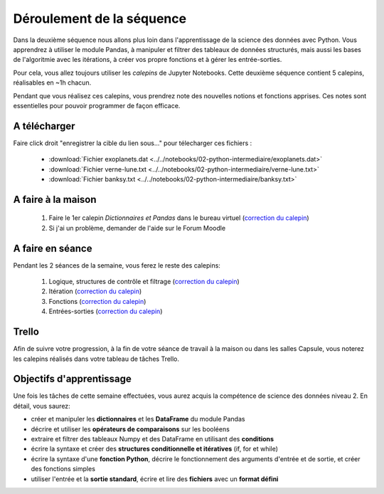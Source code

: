 ==========================
Déroulement de la séquence
==========================

Dans la deuxième séquence nous allons plus loin dans l'apprentissage de la science des données avec Python.
Vous apprendrez à utiliser le module Pandas, à manipuler et filtrer des tableaux de données structurés,
mais aussi les bases de l'algoritmie avec les itérations, à créer vos propre fonctions et à gérer les entrée-sorties.

Pour cela, vous allez toujours utiliser les *calepins* de Jupyter Notebooks.
Cette deuxième séquence contient 5 calepins, réalisables en ~1h chacun.

Pendant que vous réalisez ces calepins, vous prendrez note des nouvelles notions et fonctions apprises.
Ces notes sont essentielles pour pouvoir programmer de façon efficace.

A télécharger
-------------
Faire click droit "enregistrer la cible du lien sous..." pour télecharger ces fichiers :

  - :download:`Fichier exoplanets.dat <../../notebooks/02-python-intermediaire/exoplanets.dat>`
  - :download:`Fichier verne-lune.txt <../../notebooks/02-python-intermediaire/verne-lune.txt>`
  - :download:`Fichier banksy.txt <../../notebooks/02-python-intermediaire/banksy.txt>`

A faire à la maison
-------------------
  1. Faire le 1er calepin *Dictionnaires et Pandas* dans le bureau virtuel (`correction du calepin`__)
  2. Si j'ai un problème, demander de l'aide sur le Forum Moodle

__ ../../notebooks/02-python-intermediaire/01-dictionnaire-pandas.ipynb

A faire en séance
-----------------
Pendant les 2 séances de la semaine, vous ferez le reste des calepins:

  1. Logique, structures de contrôle et filtrage (`correction du calepin`__)
  2. Itération (`correction du calepin`__)
  3. Fonctions (`correction du calepin`__)
  4. Entrées-sorties (`correction du calepin`__)

__ ../../notebooks/02-python-intermediaire/02-logique-filtrage.ipynb
__ ../../notebooks/02-python-intermediaire/03-iteration.ipynb
__ ../../notebooks/02-python-intermediaire/04-fonctions.ipynb
__ ../../notebooks/02-python-intermediaire/05-entrees-sorties.ipynb

Trello
------
Afin de suivre votre progression, à la fin de votre séance de travail à la maison ou dans les salles Capsule,
vous noterez les calepins réalisés dans votre tableau de tâches Trello.

Objectifs d'apprentissage
-------------------------
Une fois les tâches de cette semaine effectuées, vous aurez acquis la compétence de science des données niveau 2.
En détail, vous saurez:

- créer et manipuler les **dictionnaires** et les **DataFrame** du module Pandas
- décrire et utiliser les **opérateurs de comparaisons** sur les booléens
- extraire et filtrer des tableaux Numpy et des DataFrame en utilisant des **conditions**
- écrire la syntaxe et créer des **structures conditionnelle et itératives** (if, for et while)
- écrire la syntaxe d'une **fonction Python**, décrire le fonctionnement des arguments d'entrée et de sortie, et créer des fonctions simples
- utiliser l'entrée et la **sortie standard**, écrire et lire des **fichiers** avec un **format défini**